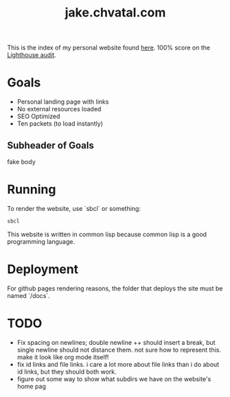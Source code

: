 #+TITLE: jake.chvatal.com

This is the index of my personal website found [[https://jake.chvatal.com][here]].
100% score on the [[https://www.foo.software/lighthouse][Lighthouse audit]].

* Goals
- Personal landing page with links
- No external resources loaded
- SEO Optimized
- Ten packets (to load instantly)

** Subheader of Goals
fake body

* Running
To render the website, use `sbcl` or something:
#+BEGIN_SRC sh
sbcl
#+END_SRC

This website is written in common lisp because common lisp is a good programming language.
* Deployment
For github pages rendering reasons, the folder that deploys the site must be named `/docs`.
* TODO
- Fix spacing on newlines; double newline ++ should insert a break, but single newline should not distance them. not sure how to represent this. make it look like org mode itself!
- fix id links and file links. i care a lot more about file links than i do about id links, but they should both work.
- figure out some way to show what subdirs we have on the website's home pag
